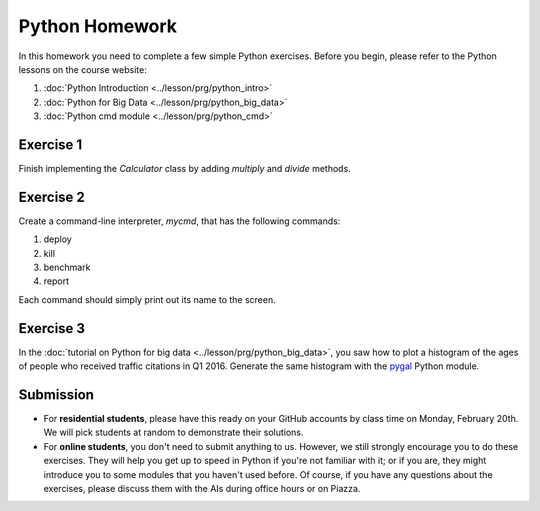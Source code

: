 Python Homework
===============
   
In this homework you need to complete a few simple Python
exercises. Before you begin, please refer to the Python lessons on the
course website:

#. :doc:`Python Introduction <../lesson/prg/python_intro>`
#. :doc:`Python for Big Data <../lesson/prg/python_big_data>`
#. :doc:`Python cmd module <../lesson/prg/python_cmd>`      

Exercise 1
----------

Finish implementing the `Calculator` class by adding `multiply` and
`divide` methods.

Exercise 2
----------

Create a command-line interpreter, `mycmd`, that has the following
commands:

#. deploy
#. kill
#. benchmark
#. report

Each command should simply print out its name to the screen.

Exercise 3
----------

In the :doc:`tutorial on Python for big data
<../lesson/prg/python_big_data>`, you saw how to plot a histogram of
the ages of people who received traffic citations in Q1 2016. Generate
the same histogram with the `pygal <http://pygal.org/en/stable/>`_
Python module.

Submission
----------

* For **residential students**, please have this ready on your GitHub
  accounts by class time on Monday, February 20th. We will pick
  students at random to demonstrate their solutions.

* For **online students**, you don't need to submit anything to
  us. However, we still strongly encourage you to do these
  exercises. They will help you get up to speed in Python if you're
  not familiar with it; or if you are, they might introduce you to
  some modules that you haven't used before. Of course, if you have
  any questions about the exercises, please discuss them with the AIs
  during office hours or on Piazza.
